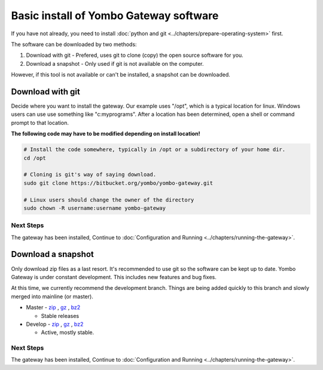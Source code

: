 .. index:: install_gateway_basic

.. _install_gateway_basic:

=======================================
Basic install of Yombo Gateway software
=======================================

If you have not already, you need to install
:doc:`python and git <../chapters/prepare-operating-system>` first.

The software can be downloaded by two methods:

1. Download with git - Prefered, uses git to clone (copy) the open source software for you.
2. Download a snapshot - Only used if git is not available on the computer.

However, if this tool is not available or can't be installed, a snapshot can
be downloaded.

Download with git
=================

Decide where you want to install the gateway. Our example uses "/opt",
which is a typical location for linux. Windows users can use use something
like "c:\myprograms".  After a location has been determined, open a shell
or command prompt to that location.

**The following code may have to be modified depending on install location!**

.. code-block:: bash

  # Install the code somewhere, typically in /opt or a subdirectory of your home dir.
  cd /opt

  # Cloning is git's way of saying download.
  sudo git clone https://bitbucket.org/yombo/yombo-gateway.git

  # Linux users should change the owner of the directory
  sudo chown -R username:username yombo-gateway

Next Steps
----------

The gateway has been installed, Continue to
:doc:`Configuration and Running <../chapters/running-the-gateway>`.

Download a snapshot
===================

Only download zip files as a last resort. It's recommended to use git so
the software can be kept up to date. Yombo Gateway is under constant
development. This includes new features and bug fixes.

At this time, we currently recommend the development branch. Things are
being added quickly to this branch and slowly merged into mainline (or master).

* Master - `zip <https://bitbucket.org/yombo/yombo-gateway/get/master.zip>`_ , `gz <https://bitbucket.org/yombo/yombo-gateway/get/master.tar.gz>`_ , `bz2 <https://bitbucket.org/yombo/yombo-gateway/get/master.tar.bz2>`_

  * Stable releases

* Develop - `zip <https://bitbucket.org/yombo/yombo-gateway/get/develop.zip>`_ , `gz <https://bitbucket.org/yombo/yombo-gateway/get/develop.tar.gz>`_ , `bz2 <https://bitbucket.org/yombo/yombo-gateway/get/develop.tar.bz2>`_

  * Active, mostly stable.

Next Steps
----------

The gateway has been installed, Continue to
:doc:`Configuration and Running <../chapters/running-the-gateway>`.
